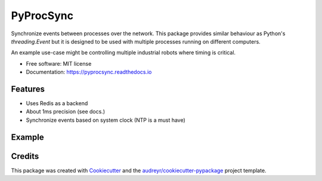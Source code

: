 ==========
PyProcSync
==========


.. image:: https://img.shields.io/pypi/v/pyprocsync.svg
        :target: https://pypi.python.org/pypi/pyprocsync

.. image:: https://img.shields.io/travis/marcsello/pyprocsync.svg
        :target: https://travis-ci.com/marcsello/pyprocsync

.. image:: https://readthedocs.org/projects/pyprocsync/badge/?version=latest
        :target: https://pyprocsync.readthedocs.io/en/latest/?version=latest
        :alt: Documentation Status




Synchronize events between processes over the network.
This package provides similar behaviour as Python's `threading.Event` but it is designed to be used with multiple processes running on different computers.

An example use-case might be controlling multiple industrial robots where timing is critical.


* Free software: MIT license
* Documentation: https://pyprocsync.readthedocs.io



Features
--------

* Uses Redis as a backend
* About 1ms precision (see docs.)
* Synchronize events based on system clock (NTP is a must have)

Example
--------


Credits
-------

This package was created with Cookiecutter_ and the `audreyr/cookiecutter-pypackage`_ project template.

.. _Cookiecutter: https://github.com/audreyr/cookiecutter
.. _`audreyr/cookiecutter-pypackage`: https://github.com/audreyr/cookiecutter-pypackage
